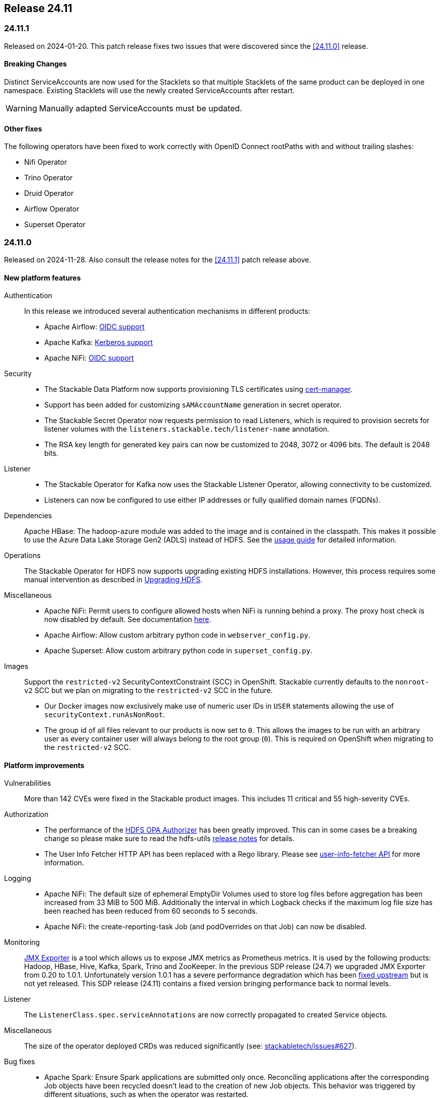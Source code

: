 == Release 24.11

=== 24.11.1

Released on 2024-01-20.
This patch release fixes two issues that were discovered since the <<24.11.0>> release.

==== Breaking Changes

Distinct ServiceAccounts are now used for the Stacklets so that multiple Stacklets of the same product can be deployed in one namespace.
Existing Stacklets will use the newly created ServiceAccounts after restart.

WARNING: Manually adapted ServiceAccounts must be updated.

==== Other fixes

The following operators have been fixed to work correctly with OpenID Connect rootPaths with and without trailing slashes:

* Nifi Operator
* Trino Operator
* Druid Operator
* Airflow Operator
* Superset Operator

=== 24.11.0

Released on 2024-11-28.
Also consult the release notes for the <<24.11.1>> patch release above.

==== New platform features

Authentication::

In this release we introduced several authentication mechanisms in different products:

* Apache Airflow: https://github.com/stackabletech/airflow-operator/issues/337[OIDC support]
* Apache Kafka: https://github.com/stackabletech/kafka-operator/issues/655[Kerberos support]
* Apache NiFi: https://github.com/stackabletech/nifi-operator/issues/633[OIDC support]

Security::

* The Stackable Data Platform now supports provisioning TLS certificates using https://cert-manager.io/[cert-manager].
* Support has been added for customizing `sAMAccountName` generation in secret operator.
* The Stackable Secret Operator now requests permission to read Listeners, which is required to provision secrets for listener volumes with the `listeners.stackable.tech/listener-name` annotation.
* The RSA key length for generated key pairs can now be customized to 2048, 3072 or 4096 bits. The default is 2048 bits.

Listener::

* The Stackable Operator for Kafka now uses the Stackable Listener Operator, allowing connectivity to be customized.
* Listeners can now be configured to use either IP addresses or fully qualified domain names (FQDNs).

Dependencies::

Apache HBase: The hadoop-azure module was added to the image and is contained in the classpath.
This makes it possible to use the Azure Data Lake Storage Gen2 (ADLS) instead of HDFS.
See the xref:hbase:usage-guide/adls.adoc[usage guide] for detailed information.

Operations::

The Stackable Operator for HDFS now supports upgrading existing HDFS installations.
However, this process requires some manual intervention as described in xref:hdfs:usage-guide/upgrading.adoc[Upgrading HDFS].

Miscellaneous::

* Apache NiFi: Permit users to configure allowed hosts when NiFi is running behind a proxy.
  The proxy host check is now disabled by default.
  See documentation xref:nifi:usage_guide/security#host-header-check[here].
* Apache Airflow: Allow custom arbitrary python code in `webserver_config.py`.
* Apache Superset: Allow custom arbitrary python code in `superset_config.py`.

Images::

Support the `restricted-v2` SecurityContextConstraint (SCC) in OpenShift.
Stackable currently defaults to the `nonroot-v2` SCC but we plan on migrating to the `restricted-v2` SCC in the future.

* Our Docker images now exclusively make use of numeric user IDs in `USER` statements allowing the use of `securityContext.runAsNonRoot`.
* The group id of all files relevant to our products is now set to `0`.
  This allows the images to be run with an arbitrary user as every container user will always belong to the root group (`0`).
  This is required on OpenShift when migrating to the `restricted-v2` SCC.

==== Platform improvements

Vulnerabilities::

More than 142 CVEs were fixed in the Stackable product images.
This includes 11 critical and 55 high-severity CVEs.

Authorization::

* The performance of the xref:hdfs:usage-guide/security.adoc#\_authorization[HDFS OPA Authorizer] has been greatly improved.
  This can in some cases be a breaking change so please make sure to read the hdfs-utils https://github.com/stackabletech/hdfs-utils/releases/tag/v0.4.0[release notes] for details.
* The User Info Fetcher HTTP API has been replaced with a Rego library. Please see xref:opa:usage-guide/user-info-fetcher#_user_info_fetcher_api[user-info-fetcher API] for more information.

Logging::

* Apache NiFi: The default size of ephemeral EmptyDir Volumes used to store log files before aggregation has been increased from 33 MiB to 500 MiB.
  Additionally the interval in which Logback checks if the maximum log file size has been reached has been reduced from 60 seconds to 5 seconds.
* Apache NiFi: the create-reporting-task Job (and podOverrides on that Job) can now be disabled.

Monitoring::

https://github.com/prometheus/jmx_exporter[JMX Exporter] is a tool which allows us to expose JMX metrics as Prometheus metrics.
It is used by the following products: Hadoop, HBase, Hive, Kafka, Spark, Trino and ZooKeeper.
In the previous SDP release (24.7) we upgraded JMX Exporter from 0.20 to 1.0.1.
Unfortunately version 1.0.1 has a severe performance degradation which has been https://github.com/prometheus/jmx_exporter/pull/1009[fixed upstream] but is not yet released.
This SDP release (24.11) contains a fixed version bringing performance back to normal levels.

Listener::

The `ListenerClass.spec.serviceAnnotations` are now correctly propagated to created Service objects.

Miscellaneous::

The size of the operator deployed CRDs was reduced significantly (see: https://github.com/stackabletech/issues/issues/627[stackabletech/issues#627]).

Bug fixes::

* Apache Spark: Ensure Spark applications are submitted only once.
  Reconciling applications after the corresponding Job objects have been recycled doesn't lead to the creation of new Job objects.
  This behavior was triggered by different situations, such as when the operator was restarted.
* Trino, Spark, HBase, Airflow: The https://github.com/stackabletech/issues/issues/548[issues] where config and environment variable overrides did not work consistently have now been fixed.
* The cluster domain (default `cluster.local`) which caused problems in non-default cluster setups can now be configured in all operators.
  Either set the ENV variable `KUBERNETES_CLUSTER_DOMAIN` or the helm value `kubernetesClusterDomain` during installation as described in xref:guides:kubernetes-cluster-domain.adoc[Configuring the Kubernetes cluster domain].
* Apache Airflow: In release 24.7 Airflow did not propagate git credentials correctly to the gitsync containers.
  This has now been corrected and works for both celery- and kubernetes workers.
* Operators now do not stop reconciling existing clusters if one of the https://github.com/stackabletech/issues/issues/211[cluster objects cannot be deserialized].
* Apache HBase: The operator now does not https://github.com/stackabletech/hbase-operator/pull/584[ignore the `hbaseRootdir` config property at role level].
* Apache Kafka: The bootstrap Kafka service is now included in https://github.com/stackabletech/kafka-operator/pull/741[certificate SANs].
* Trino: Do not print credentials to STDOUT during startup.

==== Platform deprecations

Commons::

Pod Enrichment is now deprecated, and will be removed in the next release.
Once removed, the SDP will no longer set any `enrichment.stackable.tech/` annotations on Pods.

==== Product versions

As with previous SDP releases, many product images have been updated to their latest versions.
The LTS version has in many cases also been adjusted in line with our xref:ROOT:policies.adoc[support policy].

Refer to the xref:operators:supported_versions.adoc[supported versions] documentation for a complete overview including LTS versions or deprecations.

===== New versions

The following new product versions are now supported:

* Apache Airflow: https://github.com/stackabletech/airflow-operator/pull/494[2.9.3 (LTS)], https://github.com/stackabletech/airflow-operator/pull/512[2.10.2 (experimental)]
* Apache Druid: https://github.com/stackabletech/druid-operator/pull/631[30.0.0 (LTS)]
* Apache Hive: https://github.com/stackabletech/hive-operator/pull/508[4.0.0 (experimental)]
* Apache Kafka: https://github.com/stackabletech/kafka-operator/pull/753/[3.8.0]
* Apache NiFi: https://github.com/stackabletech/nifi-operator/pull/702[2.0.0 (experimental)]
* Open Policy Agent: https://github.com/stackabletech/opa-operator/pull/616[0.67.1]
* Trino: https://github.com/stackabletech/trino-operator/pull/638[455]
* Apache Spark: https://github.com/stackabletech/spark-k8s-operator/pull/459[3.5.2 (LTS)]

===== Deprecated versions

The following product versions are deprecated and will be removed in a later release:

* Apache Airflow: 2.9.2
* Apache Druid: 26.0.0
* Open Policy Agent: 0.66.0

===== Removed versions

The following product versions are no longer supported (although images for released product versions remain available https://repo.stackable.tech/#browse/browse:docker:v2%2Fstackable[here]):

* Apache Airflow: 2.8.4, 2.8.1, 2.6.3
* Apache Druid: 28.0.1
* Apache Kafka: 3.6.2, 3.6.1, 3.4.1
* Apache NiFi: 2.0.0-M4, 1.25.0, 1.21.0
* Open Policy Agent: 0.61.0
* Trino: 442, 414
* Apache Spark: 3.4.3, 3.4.2
* Apache Superset: 3.1.3, 3.1.0, 2.1.3
* Apache ZooKeeper: 3.8.4

==== stackablectl

* Bump Rust dependencies to fix critical vulnerability in quinn-proto, see https://github.com/advisories/GHSA-vr26-jcq5-fjj8[CVE-2024-45311] (https://github.com/stackabletech/stackable-cockpit/pull/318).
* We now provide additional completions for Nushell and Elvish, support using SOCK5 and HTTP proxies, and have improved the sorting of release versions.

==== Supported Kubernetes versions

This release supports the following Kubernetes versions:

* `1.31`
* `1.30`
* `1.29`

These Kubernetes versions are no longer supported:

* `1.26`
* `1.25` as we removed internal forks required to support Kubernetes `1.25` and below.
  This includes OpenShift `4.12`, which is using Kubernetes `1.25`.

==== Supported OpenShift versions

This release is available in the RedHat Certified Operator Catalog for the following OpenShift versions:

* `4.15`
* `4.14`

These OpenShift versions are no longer supported:

* `4.13`
* `4.12`

==== Breaking changes

Of the changes mentioned above, the following are breaking (or could lead to breaking behaviour), and you will need to adapt your existing CRDs accordingly:

===== Kafka operator

* Existing Kafka clusters will need to be migrated to using the Listener Operator.
  Kafka clients will need to re-read settings from the discovery configmap (restart required).
  Existing Kafka StatefulSets must be deleted manually. This will cause some downtime.
* Kafka is now only accessible from within the Kubernetes cluster by default.

.Breaking changes details
[%collapsible]
====
Migrating Kafka clusters to use the Listener Operator is done by deleting the Kafka StatefulSet after the new Stackable Operator for Kafka has been installed, by running the following:

[source,console]
....
kubectl delete --all-namespaces StatefulSet --selector=app.kubernetes.io/managed-by=kafka.stackable.tech_kafkacluster
....

The operator will then recreate it.
Please note that the Kafka cluster will be unavailable during the procedure.

After the upgrade, Kafka clusters will default to only being accessible from inside the Kubernetes cluster.

To make the cluster accessible from the outside, set the following _before deleting the StatefulSet_:

* `KafkaCluster.spec.brokers.config.bootstrapListenerClass: external-stable`
* `KafkaCluster.spec.brokers.config.brokerListenerClass: external-unstable`

Please note that this upgrade will randomize the address that users will have to connect to, so any external clients must re-read it from the discovery configuration after the upgrade has been completed.
This can be done by restarting the client.
====

===== Listener operator

All ListenerClasses now default to using Fully Qualified Domain Names (FQDNs).
Previously, NodePort ListenerClasses (such as external-unstable) would use the IP addresses.

All Nodes must now have resolvable hostnames, or the NodePort ListenerClasses must be configured with `spec.preferredAddressType: IP`.

.Breaking changes details
[%collapsible]
====
* `spec.preferredAddressType`: Defaults to `HostnameConservative`, but can be set to `Hostname` or `IP`.
====

==== Upgrade from 24.7

===== Using stackablectl

Uninstall the `24.7` release

[source,console]
----
$ stackablectl release uninstall 24.7

Uninstalled release '24.7'

Use "stackablectl release list" to list available releases.
# ...
----

Afterwards you will need to upgrade the CustomResourceDefinitions (CRDs) installed by the Stackable Platform.
The reason for this is that helm will uninstall the operators but not the CRDs.
This can be done using `kubectl replace`.

[source]
----
kubectl replace -f https://raw.githubusercontent.com/stackabletech/airflow-operator/24.11.0/deploy/helm/airflow-operator/crds/crds.yaml
kubectl replace -f https://raw.githubusercontent.com/stackabletech/commons-operator/24.11.0/deploy/helm/commons-operator/crds/crds.yaml
kubectl replace -f https://raw.githubusercontent.com/stackabletech/druid-operator/24.11.0/deploy/helm/druid-operator/crds/crds.yaml
kubectl replace -f https://raw.githubusercontent.com/stackabletech/hbase-operator/24.11.0/deploy/helm/hbase-operator/crds/crds.yaml
kubectl replace -f https://raw.githubusercontent.com/stackabletech/hdfs-operator/24.11.0/deploy/helm/hdfs-operator/crds/crds.yaml
kubectl replace -f https://raw.githubusercontent.com/stackabletech/hive-operator/24.11.0/deploy/helm/hive-operator/crds/crds.yaml
kubectl replace -f https://raw.githubusercontent.com/stackabletech/kafka-operator/24.11.0/deploy/helm/kafka-operator/crds/crds.yaml
kubectl replace -f https://raw.githubusercontent.com/stackabletech/listener-operator/24.11.0/deploy/helm/listener-operator/crds/crds.yaml
kubectl replace -f https://raw.githubusercontent.com/stackabletech/nifi-operator/24.11.0/deploy/helm/nifi-operator/crds/crds.yaml
kubectl replace -f https://raw.githubusercontent.com/stackabletech/opa-operator/24.11.0/deploy/helm/opa-operator/crds/crds.yaml
kubectl replace -f https://raw.githubusercontent.com/stackabletech/secret-operator/24.11.0/deploy/helm/secret-operator/crds/crds.yaml
kubectl replace -f https://raw.githubusercontent.com/stackabletech/spark-k8s-operator/24.11.0/deploy/helm/spark-k8s-operator/crds/crds.yaml
kubectl replace -f https://raw.githubusercontent.com/stackabletech/superset-operator/24.11.0/deploy/helm/superset-operator/crds/crds.yaml
kubectl replace -f https://raw.githubusercontent.com/stackabletech/trino-operator/24.11.0/deploy/helm/trino-operator/crds/crds.yaml
kubectl replace -f https://raw.githubusercontent.com/stackabletech/zookeeper-operator/24.11.0/deploy/helm/zookeeper-operator/crds/crds.yaml
----

[source,console]
----
customresourcedefinition.apiextensions.k8s.io "airflowclusters.airflow.stackable.tech" replaced
customresourcedefinition.apiextensions.k8s.io "airflowdbs.airflow.stackable.tech" replaced
customresourcedefinition.apiextensions.k8s.io "authenticationclasses.authentication.stackable.tech" replaced
customresourcedefinition.apiextensions.k8s.io "s3connections.s3.stackable.tech" replaced
...
----

Install the `24.11` release

[source,console]
----
$ stackablectl release install 24.11

Installed release '24.11'

Use "stackablectl operator installed" to list installed operators.
----

===== Using Helm

Use `helm list` to list the currently installed operators.

You can use the following command to uninstall all operators that are part of the `24.3` release:

[source,console]
----
$ helm uninstall airflow-operator commons-operator druid-operator hbase-operator hdfs-operator hive-operator kafka-operator listener-operator nifi-operator opa-operator secret-operator spark-k8s-operator superset-operator trino-operator zookeeper-operator
release "airflow-operator" uninstalled
release "commons-operator" uninstalled
...
----

Afterward you will need to upgrade the CustomResourceDefinitions (CRDs) installed by the Stackable Platform.
The reason for this is that helm will uninstall the operators but not the CRDs. This can be done using `kubectl replace`:

[source]
----
kubectl replace -f https://raw.githubusercontent.com/stackabletech/airflow-operator/24.11.0/deploy/helm/airflow-operator/crds/crds.yaml
kubectl replace -f https://raw.githubusercontent.com/stackabletech/commons-operator/24.11.0/deploy/helm/commons-operator/crds/crds.yaml
kubectl replace -f https://raw.githubusercontent.com/stackabletech/druid-operator/24.11.0/deploy/helm/druid-operator/crds/crds.yaml
kubectl replace -f https://raw.githubusercontent.com/stackabletech/hbase-operator/24.11.0/deploy/helm/hbase-operator/crds/crds.yaml
kubectl replace -f https://raw.githubusercontent.com/stackabletech/hdfs-operator/24.11.0/deploy/helm/hdfs-operator/crds/crds.yaml
kubectl replace -f https://raw.githubusercontent.com/stackabletech/hive-operator/24.11.0/deploy/helm/hive-operator/crds/crds.yaml
kubectl replace -f https://raw.githubusercontent.com/stackabletech/kafka-operator/24.11.0/deploy/helm/kafka-operator/crds/crds.yaml
kubectl replace -f https://raw.githubusercontent.com/stackabletech/listener-operator/24.11.0/deploy/helm/listener-operator/crds/crds.yaml
kubectl replace -f https://raw.githubusercontent.com/stackabletech/nifi-operator/24.11.0/deploy/helm/nifi-operator/crds/crds.yaml
kubectl replace -f https://raw.githubusercontent.com/stackabletech/opa-operator/24.11.0/deploy/helm/opa-operator/crds/crds.yaml
kubectl replace -f https://raw.githubusercontent.com/stackabletech/secret-operator/24.11.0/deploy/helm/secret-operator/crds/crds.yaml
kubectl replace -f https://raw.githubusercontent.com/stackabletech/spark-k8s-operator/24.11.0/deploy/helm/spark-k8s-operator/crds/crds.yaml
kubectl replace -f https://raw.githubusercontent.com/stackabletech/superset-operator/24.11.0/deploy/helm/superset-operator/crds/crds.yaml
kubectl replace -f https://raw.githubusercontent.com/stackabletech/trino-operator/24.11.0/deploy/helm/trino-operator/crds/crds.yaml
kubectl replace -f https://raw.githubusercontent.com/stackabletech/zookeeper-operator/24.11.0/deploy/helm/zookeeper-operator/crds/crds.yaml
----

[source,console]
----
customresourcedefinition.apiextensions.k8s.io "airflowclusters.airflow.stackable.tech" replaced
customresourcedefinition.apiextensions.k8s.io "airflowdbs.airflow.stackable.tech" replaced
customresourcedefinition.apiextensions.k8s.io "authenticationclasses.authentication.stackable.tech" replaced
customresourcedefinition.apiextensions.k8s.io "s3connections.s3.stackable.tech" replaced
...
----

Install the `24.11` release

[source,console]
----
helm repo add stackable-stable https://repo.stackable.tech/repository/helm-stable/
helm repo update stackable-stable
helm install --wait airflow-operator stackable-stable/airflow-operator --version 24.11.0
helm install --wait commons-operator stackable-stable/commons-operator --version 24.11.0
helm install --wait druid-operator stackable-stable/druid-operator --version 24.11.0
helm install --wait hbase-operator stackable-stable/hbase-operator --version 24.11.0
helm install --wait hdfs-operator stackable-stable/hdfs-operator --version 24.11.0
helm install --wait hive-operator stackable-stable/hive-operator --version 24.11.0
helm install --wait kafka-operator stackable-stable/kafka-operator --version 24.11.0
helm install --wait listener-operator stackable-stable/listener-operator --version 24.11.0
helm install --wait nifi-operator stackable-stable/nifi-operator --version 24.11.0
helm install --wait opa-operator stackable-stable/opa-operator --version 24.11.0
helm install --wait secret-operator stackable-stable/secret-operator --version 24.11.0
helm install --wait spark-k8s-operator stackable-stable/spark-k8s-operator --version 24.11.0
helm install --wait superset-operator stackable-stable/superset-operator --version 24.11.0
helm install --wait trino-operator stackable-stable/trino-operator --version 24.11.0
helm install --wait zookeeper-operator stackable-stable/zookeeper-operator --version 24.11.0
----

==== Known issues

* The Apache NiFi operator currently cannot share an https://github.com/stackabletech/nifi-operator/issues/716[OIDC AuthenticationClass with other products].
  This is due to an inconsistent implementation in the NiFi operator.
* Apache NiFi: In the experimental NiFi version `2.0.0`, the `PrometheusReportingTask` (which was used to activate a Prometheus metrics endpoint) has been removed.
  NiFi now has its own API to directly access metrics. In contrast to previous versions, the metrics endpoints now requires authentication.
  This is not supported by the Stackable operator for Apache NiFi in this release.
* Apache NiFi: In the experimental NiFi version `2.0.0`, some processors have been renamed or have a different class path since NiFi 1.x.x.
  Flows affected by these changes will need manually updating.
  See https://cwiki.apache.org/confluence/display/NIFI/Release+Notes#ReleaseNotes-Version2.0.0[NiFi 2.0.0 Release Notes] for further details.
* https://github.com/stackabletech/issues/issues/675[serviceAccount and roleBinding objects can accidentally get deleted]:
  During the release, a bug was reported which affects multiple deployments of the same product sharing a namespace.
  This is actively being worked on and will appear in a patch release.
* https://github.com/stackabletech/operator-rs/pull/910[fix!: Correctly construct OIDC endpoints]:
  During the release, it was discovered that some OIDC endpoint URLs were constructed in a way that was not compatible with some tooling.
  This has been fixed and will appear in a patch release.
